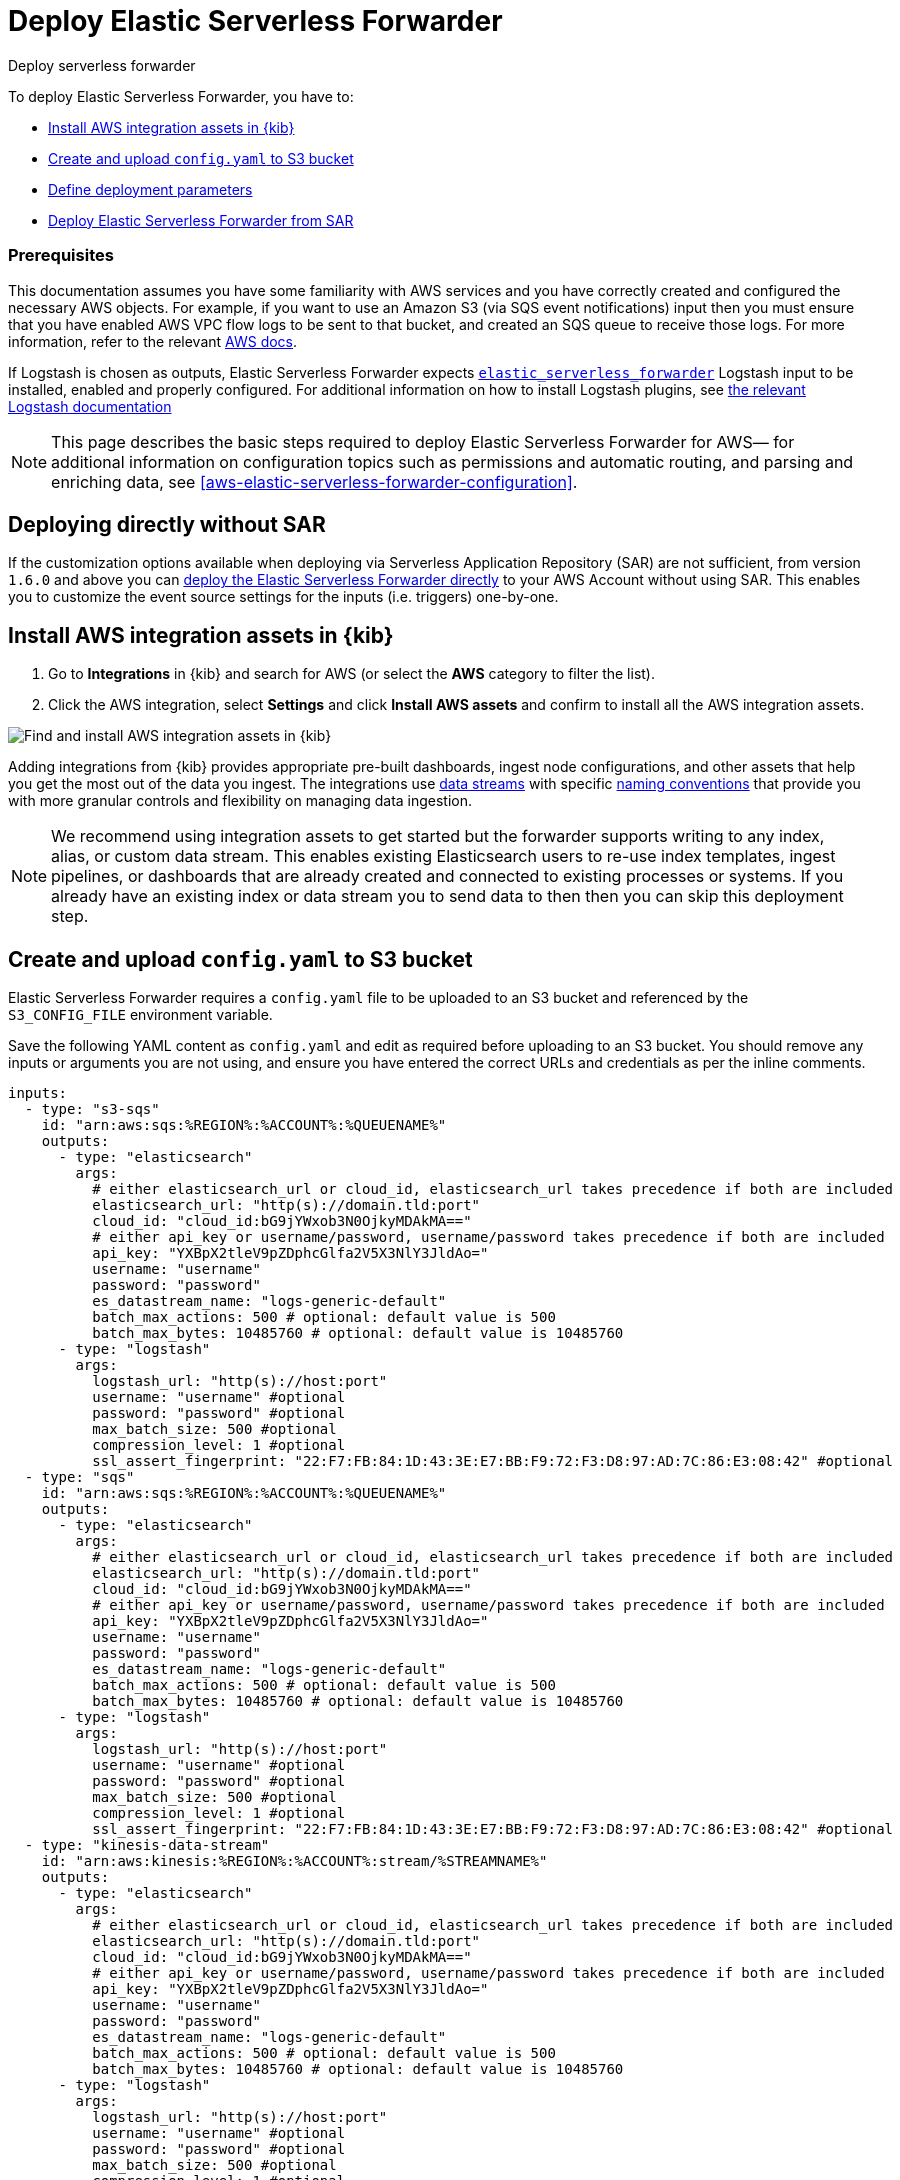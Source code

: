 :aws: AWS

[[aws-deploy-elastic-serverless-forwarder]]
= Deploy Elastic Serverless Forwarder

++++
<titleabbrev>Deploy serverless forwarder</titleabbrev>
++++
:keywords: serverless, AWS, SAR
:description: Deploy the Elastic Serverless Forwarder using Kibana and the AWS Serverless Application Repository (SAR).

To deploy Elastic Serverless Forwarder, you have to:

* <<aws-serverless-forwarder-deploy-kibana>>
* <<sample-s3-config-file>>
* <<aws-serverless-forwarder-define-deploy-parameters>>
* <<aws-serverless-forwarder-deploy-sar>>

[discrete]
[[aws-serverless-forwarder-deploy-prereq]]
=== Prerequisites
This documentation assumes you have some familiarity with {aws} services and you have correctly created and configured the necessary {aws} objects. For example, if you want to use an Amazon S3 (via SQS event notifications) input then you must ensure that you have enabled AWS VPC flow logs to be sent to that bucket, and created an SQS queue to receive those logs. For more information, refer to the relevant https://docs.aws.amazon.com/[{aws} docs].


If Logstash is chosen as outputs, Elastic Serverless Forwarder expects https://www.elastic.co/guide/en/logstash/master/plugins-inputs-elastic_serverless_forwarder.html[`elastic_serverless_forwarder`] Logstash input to be installed, enabled and properly configured. For additional information on how to install Logstash plugins, see https://www.elastic.co/guide/en/logstash/master/working-with-plugins.html#installing-plugins[the relevant Logstash documentation]
// Need more details on pre-reqs for other input types

NOTE: This page describes the basic steps required to deploy Elastic Serverless
Forwarder for {aws}— for additional information on configuration topics such as permissions and automatic routing, and parsing and enriching data, see <<aws-elastic-serverless-forwarder-configuration>>.

[discrete]
[[aws-serverless-forwarder-deploy-direct-note]]
== Deploying directly without SAR
If the customization options available when deploying via Serverless Application Repository (SAR) are not sufficient, from version `1.6.0` and above you can <<aws-serverless-forwarder-direct-deploy,deploy the Elastic Serverless Forwarder directly>> to your {aws} Account without using SAR. This enables you to customize the event source settings for the inputs (i.e. triggers) one-by-one.

[[aws-serverless-forwarder-deploy-kibana]]
== Install {aws} integration assets in {kib}

. Go to **Integrations** in {kib} and search for {aws} (or select the **{aws}**
  category to filter the list).
. Click the {aws} integration, select **Settings** and click
**Install {aws} assets** and confirm to install all the {aws} integration assets.

[role="screenshot"]
image::images/aws-serverless-forwarder-install-assets.png[Find and install AWS integration assets in {kib}]

Adding integrations from {kib} provides appropriate pre-built dashboards,
ingest node configurations, and other assets that help you get the most out of
the data you ingest. The integrations use https://www.elastic.co/guide/en/elasticsearch/reference/current/data-streams.html[data streams]
with specific https://www.elastic.co/blog/an-introduction-to-the-elastic-data-stream-naming-scheme[naming conventions]
that provide you with more granular controls and flexibility on managing data ingestion.

NOTE: We recommend using integration assets to get started but the forwarder supports writing to any index, alias, or custom data stream. This enables existing Elasticsearch users to re-use index templates, ingest pipelines, or dashboards that are already created and connected to existing processes or systems. If you already have an existing index or data stream you to send data to then then you can skip this deployment step.

[[sample-s3-config-file]]
== Create and upload `config.yaml` to S3 bucket

Elastic Serverless Forwarder requires a `config.yaml` file to be uploaded to an S3 bucket and referenced by the `S3_CONFIG_FILE` environment variable.

Save the following YAML content as `config.yaml` and edit as required before uploading to an S3 bucket. You should remove any inputs or arguments you are not using, and ensure you have entered the correct URLs and credentials as per the inline comments.

[source, yaml]
----

inputs:
  - type: "s3-sqs"
    id: "arn:aws:sqs:%REGION%:%ACCOUNT%:%QUEUENAME%"
    outputs:
      - type: "elasticsearch"
        args:
          # either elasticsearch_url or cloud_id, elasticsearch_url takes precedence if both are included
          elasticsearch_url: "http(s)://domain.tld:port"
          cloud_id: "cloud_id:bG9jYWxob3N0OjkyMDAkMA=="
          # either api_key or username/password, username/password takes precedence if both are included
          api_key: "YXBpX2tleV9pZDphcGlfa2V5X3NlY3JldAo="
          username: "username"
          password: "password"
          es_datastream_name: "logs-generic-default"
          batch_max_actions: 500 # optional: default value is 500
          batch_max_bytes: 10485760 # optional: default value is 10485760
      - type: "logstash"
        args:
          logstash_url: "http(s)://host:port"
          username: "username" #optional
          password: "password" #optional
          max_batch_size: 500 #optional
          compression_level: 1 #optional
          ssl_assert_fingerprint: "22:F7:FB:84:1D:43:3E:E7:BB:F9:72:F3:D8:97:AD:7C:86:E3:08:42" #optional
  - type: "sqs"
    id: "arn:aws:sqs:%REGION%:%ACCOUNT%:%QUEUENAME%"
    outputs:
      - type: "elasticsearch"
        args:
          # either elasticsearch_url or cloud_id, elasticsearch_url takes precedence if both are included
          elasticsearch_url: "http(s)://domain.tld:port"
          cloud_id: "cloud_id:bG9jYWxob3N0OjkyMDAkMA=="
          # either api_key or username/password, username/password takes precedence if both are included
          api_key: "YXBpX2tleV9pZDphcGlfa2V5X3NlY3JldAo="
          username: "username"
          password: "password"
          es_datastream_name: "logs-generic-default"
          batch_max_actions: 500 # optional: default value is 500
          batch_max_bytes: 10485760 # optional: default value is 10485760
      - type: "logstash"
        args:
          logstash_url: "http(s)://host:port"
          username: "username" #optional
          password: "password" #optional
          max_batch_size: 500 #optional
          compression_level: 1 #optional
          ssl_assert_fingerprint: "22:F7:FB:84:1D:43:3E:E7:BB:F9:72:F3:D8:97:AD:7C:86:E3:08:42" #optional
  - type: "kinesis-data-stream"
    id: "arn:aws:kinesis:%REGION%:%ACCOUNT%:stream/%STREAMNAME%"
    outputs:
      - type: "elasticsearch"
        args:
          # either elasticsearch_url or cloud_id, elasticsearch_url takes precedence if both are included
          elasticsearch_url: "http(s)://domain.tld:port"
          cloud_id: "cloud_id:bG9jYWxob3N0OjkyMDAkMA=="
          # either api_key or username/password, username/password takes precedence if both are included
          api_key: "YXBpX2tleV9pZDphcGlfa2V5X3NlY3JldAo="
          username: "username"
          password: "password"
          es_datastream_name: "logs-generic-default"
          batch_max_actions: 500 # optional: default value is 500
          batch_max_bytes: 10485760 # optional: default value is 10485760
      - type: "logstash"
        args:
          logstash_url: "http(s)://host:port"
          username: "username" #optional
          password: "password" #optional
          max_batch_size: 500 #optional
          compression_level: 1 #optional
          ssl_assert_fingerprint: "22:F7:FB:84:1D:43:3E:E7:BB:F9:72:F3:D8:97:AD:7C:86:E3:08:42" #optional
  - type: "cloudwatch-logs"
    id: "arn:aws:logs:%AWS_REGION%:%AWS_ACCOUNT_ID%:log-group:%LOG_GROUP_NAME%:*"
    outputs:
      - type: "elasticsearch"
        args:
          # either elasticsearch_url or cloud_id, elasticsearch_url takes precedence if both are included
          elasticsearch_url: "http(s)://domain.tld:port"
          cloud_id: "cloud_id:bG9jYWxob3N0OjkyMDAkMA=="
          # either api_key or username/password, username/password takes precedence if both are included
          api_key: "YXBpX2tleV9pZDphcGlfa2V5X3NlY3JldAo="
          username: "username"
          password: "password"
          es_datastream_name: "logs-generic-default"
          batch_max_actions: 500 # optional: default value is 500
          batch_max_bytes: 10485760 # optional: default value is 10485760
      - type: "logstash"
        args:
          logstash_url: "http(s)://host:port"
          username: "username" #optional
          password: "password" #optional
          max_batch_size: 500 #optional
          compression_level: 1 #optional
          ssl_assert_fingerprint: "22:F7:FB:84:1D:43:3E:E7:BB:F9:72:F3:D8:97:AD:7C:86:E3:08:42" #optional
  - type: "cloudwatch-logs"
    id: "arn:aws:logs:%AWS_REGION%:%AWS_ACCOUNT_ID%:log-group:%LOG_GROUP_NAME%:log-stream:%LOG_STREAM_NAME%"
    outputs:
      - type: "elasticsearch"
        args:
          # either elasticsearch_url or cloud_id, elasticsearch_url takes precedence if both are included
          elasticsearch_url: "http(s)://domain.tld:port"
          cloud_id: "cloud_id:bG9jYWxob3N0OjkyMDAkMA=="
          # either api_key or username/password, username/password takes precedence if both are included
          api_key: "YXBpX2tleV9pZDphcGlfa2V5X3NlY3JldAo="
          username: "username"
          password: "password"
          es_datastream_name: "logs-generic-default"
          batch_max_actions: 500 # optional: default value is 500
          batch_max_bytes: 10485760 # optional: default value is 10485760
      - type: "logstash"
        args:
          logstash_url: "http(s)://host:port"
          username: "username" #optional
          password: "password" #optional
          max_batch_size: 500 #optional
          compression_level: 1 #optional
          ssl_assert_fingerprint: "22:F7:FB:84:1D:43:3E:E7:BB:F9:72:F3:D8:97:AD:7C:86:E3:08:42" #optional
----

[[s3-config-file-fields]]
=== Fields

//convert to description list?

`inputs.[]`:

A list of inputs (i.e. triggers) for the Elastic Serverless Forwarder Lambda function.

`inputs.[].type`:

The type of trigger input (`cloudwatch-logs`, `kinesis-data-stream`, `sqs` and `s3-sqs` are currently supported).

`inputs.[].id`:

The ARN of the trigger input according to the type. Multiple input entries can have different unique ids with the same type.
Inputs of type `cloudwatch-logs` accept both CloudWatch Logs Log Group and CloudWatch Logs Log Stream ARNs.

`inputs.[].outputs`:

A list of outputs (i.e. forwarding targets) for the Elastic Serverless Forwarder Lambda function. You can have multiple outputs for an input, but only one output can be defined per type.

`inputs.[].outputs.[].type`:

The type of the forwarding target output (currently only `elasticsearch` and `logstash` are supported).

NOTE: `logstash` target output is currently offered as Technology Preview.**

`inputs.[].outputs.[].args`:
Custom init arguments for the specified forwarding target output.

For `elasticsearch` the following arguments are supported:

  * `args.elasticsearch_url`: URL of elasticsearch endpoint in the format `http(s)://domain.tld:port`. Mandatory when `args.cloud_id` is not provided. Will take precedence over `args.cloud_id` if both are defined.
  * `args.cloud_id`: Cloud ID of elasticsearch endpoint. Mandatory when `args.elasticsearch_url` is not provided. Will be ignored if `args.elasticsearch_url` is defined.
  * `args.username`: Username of the elasticsearch instance to connect to. Mandatory when `args.api_key` is not provided. Will take precedence over `args.api_key` if both are defined.
  * `args.password` Password of the elasticsearch instance to connect to. Mandatory when `args.api_key` is not provided. Will take precedence over `args.api_key` if both are defined.
  * `args.api_key`:  API key of elasticsearch endpoint in the format `base64encode(api_key_id:api_key_secret)`. Mandatory when `args.username`  and `args.password` are not provided. Will be ignored if `args.username`/`args.password` are defined.
  * `args.es_datastream_name`: Name of data stream or index where logs should be forwarded to. Lambda supports automatic routing of various {aws} service logs to the corresponding data streams for further processing and storage in the {es} cluster. It supports automatic routing of `aws.cloudtrail`, `aws.cloudwatch_logs`, `aws.elb_logs`, `aws.firewall_logs`, `aws.vpcflow`, and `aws.waf` logs. For other log types, if using data streams, you can optionally set its value in the configuration file according to the naming convention for data streams and available integrations. If the `es_datastream_name` is not specified and it cannot be matched with any of the above {aws} services, then the value will be set to `logs-generic-default`. In versions **v0.29.1** and below, this configuration parameter was named `es_index_or_datastream_name`. Rename the configuration parameter to `es_datastream_name` in your `config.yaml` file on the S3 bucket to continue using it in the future version. The older name `es_index_or_datastream_name` is deprecated as of version **v0.30.0**. The related backward compatibility code is removed from version **v1.0.0**.
  * `args.batch_max_actions`: (Optional) Maximum number of actions to send in a single bulk request. Default value: 500.
  * `args.batch_max_bytes`: (Optional) Maximum size in bytes to send in a single bulk request. Default value: 10485760 (10MB).
  * `args.ssl_assert_fingerprint`: (Optional) SSL fingerprint for self-signed SSL certificate on HTTPS transport.

For `logstash` the following arguments are supported:

  * `args.logstash_url` URL of elasticsearch endpoint in the format `http(s)://host:port`
  * `args.username`: (Optional) Username of the logstash instance to connect to. Mandatory if HTTP Basic authentication is enabled in Logstash.
  * `args.password`: (Optional) Password of the logstash instance to connect to. Mandatory if HTTP Basic authentication is enabled in Logstash.
  * `args.max_batch_size`: (Optional) Maximum number of events to send in a single HTTP(s) request. Default value: 500
  * `args.compression_level`: (Optional) The GZIP compression level for HTTP(s) requests towards logstash. It can be any integer value between 1 (minimum compression, best performance, highest amount of bytes sent) and 9 (maximum compression, worst performance, lowest amount of bytes sent). Default value: 1
  * `args.ssl_assert_fingerprint`: (Optional) SSL fingerprint for self-signed SSL certificate on HTTPS transport.

[[aws-serverless-forwarder-define-deploy-parameters]]
== Define deployment parameters
Whichever SAR deployment method you choose, you must define the following parameters correctly for your setup. This section explains the types of parameters and provides guidance on how to set them to match your deployment(s).

=== General configuration
These parameters define the general configuration and behaviour for the forwarder.

- `ElasticServerlessForwarderS3ConfigFile`: Set this value to the location of your `config.yaml` in S3 URL format: `s3://bucket-name/config-file-name`. This will populate the `S3_CONFIG_FILE` environment variable for the forwarder.
- `ElasticServerlessForwarderSSMSecrets`: Add a comma delimited list of {aws} SSM Secrets ARNs used in the `config.yml` (if any).
- `ElasticServerlessForwarderKMSKeys`: Add a comma delimited list of {aws} KMS Keys ARNs to be used for decrypting {aws} SSM Secrets, Kinesis Data Streams, or SQS queue (if any).

=== Inputs
These parameters define your specific <<aws-serverless-forwarder-inputs>> or 'event triggers'.

- `ElasticServerlessForwarderSQSEvents`: Add a comma delimited list of Direct SQS queue ARNs to set as event triggers for the forwarder (if any).
- `ElasticServerlessForwarderS3SQSEvents`: Add a comma delimited list of S3 SQS Event Notifications ARNs to set as event triggers for the forwarder (if any).
- `ElasticServerlessForwarderKinesisEvents`: Add a comma delimited list of Kinesis Data Stream ARNs to set as event triggers for the forwarder (if any).
- `ElasticServerlessForwarderCloudWatchLogsEvents`: Add a comma delimited list of Cloudwatch Logs log group ARNs to set subscription filters on the forwarder (if any).

[NOTE]
====
Make sure you reference the ARNs specified in your `config.yaml`, and leave any settings for unused inputs blank.
====

=== S3 Bucket permissions
These parameters define the permissions required in order to access the associated S3 Buckets.

- `ElasticServerlessForwarderS3Buckets`: Add a comma delimited list of S3 bucket ARNs that are sources for the S3 SQS Event Notifications (if any).

=== Network
These parameters define the network settings for your environment.

- `ElasticServerlessForwarderSecurityGroups`: Add a comma delimited list of security group IDs to attach to the forwarder. Along with `ElasticServerlessForwarderSubnets`, these settings will define the {aws} VPC the forwarder will belong to. Leave blank if you don't want the forwarder to belong to any specific {aws} VPC.
- `ElasticServerlessForwarderSubnets`: Add a comma delimited list of subnet IDs for to the forwarder. Along with `ElasticServerlessForwarderSecurityGroups`, these settings will define the {aws} VPC the forwarder will belong to. Leave blank if you don't want the forwarder to belong to any specific {aws} VPC.

[NOTE]
====
If you are setting up an an {aws} VPC for the forwarder, review the <<aws-serverless-troubleshooting-vpc-prerequisites,VPC prerequisites>>.
====

[[aws-serverless-forwarder-deploy-sar]]
== Deploy Elastic Serverless Forwarder from SAR

There are several deployment methods available via the {aws} Serverless Application Repository (SAR):

* <<aws-serverless-forwarder-deploy-console>>
* <<aws-serverless-forwarder-deploy-cloudformation>>
* <<aws-serverless-forwarder-deploy-terraform>>

NOTE: To deploy the forwarder directly without using SAR, refer to <<aws-serverless-forwarder-direct-deploy>>

[[aws-serverless-forwarder-deploy-console]]
=== Deploy using {aws} Console

. Log in to {aws} console and open **Lambda**.
. Click **Applications** and then **Create application**.
. Click **Serverless application** and search for **elastic-serverless-forwarder**.
. Select **elastic-serverless-forwarder** from the search results (ignoring any application beginning *helper-*).
+
[role="screenshot"]
image::images/aws-serverless-forwarder-create-function.png[Create Elastic Serverless Forwarder Lambda function within SAR]
+
. Complete the **Application settings** according to <<aws-serverless-forwarder-define-deploy-parameters>>
. After your settings have been added, click **Deploy**.
. On the Applications page for **serverlessrepo-elastic-serverless-forwarder**, click **Deployments**.
. Refresh the **Deployment history** until you see the `Create complete` status update. It should take around 5 minutes to deploy &mdash; if the deployment fails for any reason, the create events will be rolled back and you will be able to see an explanation for which event failed.
. (Optional) To enable Elastic APM instrumentation for your new deployment:
    * Go to **Lambda > Functions** within {aws} console, and find and select the function with **serverlessrepo-**.
    * Go to **Configuration** tab and select **Environment Variables**
    * Add the following environment variables:

      | Key                       | Value  |
      |---------------------------|--------|
      |`ELASTIC_APM_ACTIVE`       | `true` |
      |`ELASTIC_APM_SECRET_TOKEN` | token  |
      |`ELASTIC_APM_SERVER_URL`	  | url    |

NOTE: If you have already successfully deployed the forwarder but want to update the application (for example, if a new version of the Lambda function is released), you should go through this deploy step again and use the same **Application name**. This will ensure the function is updated rather than duplicated or created anew.

[[aws-serverless-forwarder-deploy-cloudformation]]
=== Deploy using Cloudformation

. Use the following code to get the semantic version of the latest application:
+
[source, bash]
----
aws serverlessrepo list-application-versions --application-id arn:aws:serverlessrepo:eu-central-1:267093732750:applications/elastic-serverless-forwarder
----
+

. Save the following YAML content as `sar-application.yaml` and fill in the correct parameters according to <<aws-serverless-forwarder-define-deploy-parameters>>:
+
[source, yaml]
----
    Transform: AWS::Serverless-2016-10-31
    Resources:
      SarCloudformationDeployment:
        Type: AWS::Serverless::Application
        Properties:
          Location:
            ApplicationId: 'arn:aws:serverlessrepo:eu-central-1:267093732750:applications/elastic-serverless-forwarder'
            SemanticVersion: '%SEMANTICVERSION%'  ## SET TO CORRECT SEMANTIC VERSION (MUST BE GREATER THAN 1.6.0)
          Parameters:
            ElasticServerlessForwarderS3ConfigFile: ""
            ElasticServerlessForwarderSSMSecrets: ""
            ElasticServerlessForwarderKMSKeys: ""
            ElasticServerlessForwarderSQSEvents: ""
            ElasticServerlessForwarderS3SQSEvents: ""
            ElasticServerlessForwarderKinesisEvents: ""
            ElasticServerlessForwarderCloudWatchLogsEvents: ""
            ElasticServerlessForwarderS3Buckets: ""
            ElasticServerlessForwarderSecurityGroups: ""
            ElasticServerlessForwarderSubnets: ""
----
+

. Deploy the Lambda function from SAR by running the following command:
+
[source, shell]
----
    aws cloudformation deploy --template-file sar-application.yaml --stack-name esf-cloudformation-deployment --capabilities CAPABILITY_IAM CAPABILITY_AUTO_EXPAND
----


NOTE: Starting from **v1.4.0**, if you want to update the Events settings for the forwarder, you do not need to manually delete existing settings before applying new settings.


[[aws-serverless-forwarder-deploy-terraform]]
=== Deploy using Terraform

. Save the following yaml content as `sar-application.tf` and fill in the correct parameters according to <<aws-serverless-forwarder-define-deploy-parameters>>:
+
[source, yaml]
----
  provider "aws" {
    region = ""  ## FILL WITH THE AWS REGION WHERE YOU WANT TO DEPLOY THE ELASTIC SERVERLESS FORWARDER
  }
  data "aws_serverlessapplicationrepository_application" "esf_sar" {
    application_id = "arn:aws:serverlessrepo:eu-central-1:267093732750:applications/elastic-serverless-forwarder"
  }
  resource "aws_serverlessapplicationrepository_cloudformation_stack" "esf_cf_stak" {
    name             = "terraform-elastic-serverless-forwarder"
    application_id   = data.aws_serverlessapplicationrepository_application.esf_sar.application_id
    semantic_version = data.aws_serverlessapplicationrepository_application.esf_sar.semantic_version
    capabilities     = data.aws_serverlessapplicationrepository_application.esf_sar.required_capabilities
  parameters = {
      ElasticServerlessForwarderS3ConfigFile = ""
      ElasticServerlessForwarderSSMSecrets = ""
      ElasticServerlessForwarderKMSKeys = ""
      ElasticServerlessForwarderSQSEvents = ""
      ElasticServerlessForwarderS3SQSEvents = ""
      ElasticServerlessForwarderKinesisEvents = ""
      ElasticServerlessForwarderCloudWatchLogsEvents = ""
      ElasticServerlessForwarderS3Buckets = ""
      ElasticServerlessForwarderSecurityGroups = ""
      ElasticServerlessForwarderSubnets = ""
    }
  }
----
+

. Deploy the function from SAR by running the following commands:
+
[source, shell]
----
  terrafrom init
  terrafrom apply
----
+


[NOTE]
====
From **v1.4.0** and above, if you want to update the Events settings for the deployment, it is no longer required to manually delete existing settings before applying the new settings.

Due to a https://github.com/hashicorp/terraform-provider-aws/issues/24771[Terraform bug] related to `aws_serverlessapplicationrepository_application`, if you want to delete existing Event parameters you have to set the related `aws_serverlessapplicationrepository_cloudformation_stack.parameters` to a blank space value (`" "`) instead of an empty string (`""`).
====

[[aws-serverless-forwarder-direct-deploy]]
== Deploy Elastic Serverless Forwarder directly

For more customisation options during deployment, from version `1.6.0` and above you can deploy the Elastic Serverless Forwarder directly to your {aws} Account without using SAR. This enables you to customize the event source settings for the inputs (i.e. triggers) one-by-one.

To deploy the forwarder directly, you have to:

* <<aws-serverless-forwarder-deploy-kibana>>
* <<sample-s3-config-file>>
* <<sample-direct-publish-config-file>>
* <<aws-serverless-forwarder-run-publish-script>>

[[sample-direct-publish-config-file]]
=== Create `publish-config.yaml` for the publishing script

To deploy the forwarder directly, you need to define a `publish-config.yaml` file and pass this as an argument in the <<aws-serverless-forwarder-run-publish-script, publishing script>>.

Save the following YAML content as `publish-config.yaml` and edit as required before running the publishing script. You should remove any inputs or arguments you are not using.

[source, yaml]
----

kinesis-data-stream:
    - arn: "arn:aws:kinesis:%REGION%:%ACCOUNT%:stream/%STREAMNAME%"
      batch_size: 10
      batching_window_in_second: 0
      starting_position: TRIM_HORIZON
      starting_position_timestamp: 0
      parallelization_factor: 1
sqs:
    - arn: "arn:aws:sqs:%REGION%:%ACCOUNT%:%QUEUENAME%"
      batch_size: 10
      batching_window_in_second: 0
s3-sqs:
    - arn: "arn:aws:sqs:%REGION%:%ACCOUNT%:%QUEUENAME%"
      batch_size: 10
      batching_window_in_second: 0
cloudwatch-logs:
    - arn: "arn:aws:logs:%AWS_REGION%:%AWS_ACCOUNT_ID%:log-group:%LOG_GROUP_NAME%:*"
    - arn: "arn:aws:logs:%AWS_REGION%:%AWS_ACCOUNT_ID%:log-group:%LOG_GROUP_NAME%:log-stream:%LOG_STREAM_NAME%"
ssm-secrets:
  - "arn:aws:secretsmanager:%AWS_REGION%:%AWS_ACCOUNT_ID%:secret:%SECRET_NAME%"
kms-keys:
    - "arn:aws:kms:%AWS_REGION%:%AWS_ACCOUNT_ID%:key/%KMS_KEY_UUID%"
s3-buckets:
    - "arn:aws:s3:::%BUCKET_NAME%"
subnets:
    - "%SUBNET_ID%"
security-groups:
    - "%SECURITY_ID%"
s3-config-file: "s3://%S3_CONFIG_BUCKET_NAME%/%S3_CONFIG_OBJECT_KEY%"
continuing-queue:
    batch_size: 10
    batching_window_in_second: 0

----

[[direct-publish-config-file-fields]]
=== Fields

|===

| `kinesis-data-stream.[]` | List of <<aws-serverless-forwarder-inputs-kinesis>> (i.e. triggers) for the forwarder, matching those defined in your <<sample-s3-config-file>>.

| `kinesis-data-stream.[].arn` | ARN of the {aws} Kinesis Data Stream.

| `kinesis-data-stream.[].batch_size` | Set this value above the default (`10`) if you experience ingestion delays in your output *and* `GetRecords.IteratorAgeMilliseconds` and `IncomingRecords` Kinesis CloudWatch metrics for the <<aws-serverless-forwarder-inputs-kinesis>> keep increasing *and* the average execution time of the forwarder is below 14 minutes. This will increase the number of records the forwarder will process in a single execution for the <<aws-serverless-forwarder-inputs-kinesis>>.

| `kinesis-data-stream.[].batching_window_in_second` | Set this value above the default (`0`) if you experience ingestion delays in your output *and* `GetRecords.IteratorAgeMilliseconds` and `IncomingRecords` Kinesis CloudWatch metrics for the <<aws-serverless-forwarder-inputs-kinesis>> keep increasing *and* the average execution time of the forwarder is below 14 minutes. This will increase the number of records the forwarder will process in a single execution for the <<aws-serverless-forwarder-inputs-kinesis>>.

| `kinesis-data-stream.[].starting_position` | Change this value from the default (`TRIM_HORIZON`) if you want to change the starting position of the records processed by the forwarder for the <<aws-serverless-forwarder-inputs-kinesis>>.

| `kinesis-data-stream.[].starting_position_timestamp` | Set this value to the time from which to start reading (in Unix time seconds) if you set `ElasticServerlessForwarderKinesisStartingPosition` to "AT_TIMESTAMP".

| `kinesis-data-stream.[].parallelization_factor` | Defines the number of forwarder functions that can run concurrently per shard (default is `1`). Increase this value if you experience ingestion delays in your output *and* `GetRecords.IteratorAgeMilliseconds` and `IncomingRecords` Kinesis CloudWatch metrics for the <<aws-serverless-forwarder-inputs-kinesis>> keep increasing *and* the average execution time of the forwarder is below 14 minutes. This will increase the number of records processed concurrently for <<aws-serverless-forwarder-inputs-kinesis>>. For more info, refer to https://docs.aws.amazon.com/lambda/latest/dg/with-kinesis.html[AWS Kinesis docs].

| `sqs.[]` | List of <<aws-serverless-forwarder-inputs-direct>> (i.e. triggers) for the forwarder, matching those defined in your <<sample-s3-config-file>>.

| `sqs.[].arn` | ARN of the {aws} SQS queue trigger input.

| `sqs.[].batch_size` | Set this value above the default (`10`) if you experience ingestion delays in your output *and* `ApproximateNumberOfMessagesVisible` and `ApproximateAgeOfOldestMessage` SQS CloudWatch metrics for the <<aws-serverless-forwarder-inputs-direct>> keep increasing *and* the average execution time of the forwarder is below 14 minutes. This will increase the number of messages the forwarder will process in a single execution for the <<aws-serverless-forwarder-inputs-direct>>.

| `sqs.[].batching_window_in_second` | Set this value above the default (`0`) if you experience ingestion delays in your output *and* `ApproximateNumberOfMessagesVisible` and `ApproximateAgeOfOldestMessage` SQS CloudWatch metrics for the <<aws-serverless-forwarder-inputs-direct>> keep increasing *and* the average execution time of the forwarder is below 14 minutes. This will increase the number of messages the forwarder will process in a single execution for the <<aws-serverless-forwarder-inputs-direct>>.

| `s3-sqs.[]` | List of <<aws-serverless-forwarder-inputs-s3>> (i.e. triggers) for the forwarder, matching those defined in your <<sample-s3-config-file>>.

| `s3-sqs.[].arn` | ARN of the {aws} SQS queue receiving S3 Notifications as trigger input.

| `s3-sqs.[].batch_size` | Set this value above the default (`10`) if you experience ingestion delays in your output *and* `ApproximateNumberOfMessagesVisible` and `ApproximateAgeOfOldestMessage` SQS CloudWatch metrics for the <<aws-serverless-forwarder-inputs-s3>> keep increasing *and* the average execution time of the forwarder is below 14 minutes. This will increase the number of messages the forwarder will process in a single execution for the <<aws-serverless-forwarder-inputs-s3>>.

| `s3-sqs.[].batching_window_in_second` | Set this value above the default (`0`) if you experience ingestion delays in your output *and* `ApproximateNumberOfMessagesVisible` and `ApproximateAgeOfOldestMessage` SQS CloudWatch metrics for the <<aws-serverless-forwarder-inputs-s3>> keep increasing *and* the average execution time of the forwarder is below 14 minutes. This will increase the number of messages the forwarder will process in a single execution for the <<aws-serverless-forwarder-inputs-s3>>.

| `cloudwatch-logs.[]` | List of <<aws-serverless-forwarder-inputs-cloudwatch>> (i.e. triggers) for the forwarder, matching those defined in your <<sample-s3-config-file>>.

| `cloudwatch-logs.[].arn` | ARN of the {aws} CloudWatch Logs trigger input (accepts both CloudWatch Logs Log Group and CloudWatch Logs Log Stream ARNs).

| `ssm-secrets.[]` | List of {aws} SSM Secrets ARNs used in your `config.yml` (if any).

| `kms-keys.[]` | List of {aws} KMS Keys ARNs to be used for decrypting {aws} SSM Secrets, Kinesis Data Streams or SQS queues (if any).

| `s3-buckets.[]` | List of S3 bucket ARNs that are sources for the S3 SQS Event Notifications (if any).

| `subnets.[]` | A list of subnets IDs for the forwarder. Along with `security-groups.[]`, these settings will define the {aws} VPC the forwarder will belong to. Leave blank if you don't want the forwarder to belong to any specific {aws} VPC.

| `security-groups.[]` | List of security group IDs to attach to the forwarder. Along with `subnets.[]`, these settings will define the {aws} VPC the forwarder will belong to. Leave blank if you don't want to have the forwarder belong to any specific {aws} VPC.

| `s3-config-file` | Set this value to the location of your forwarder configuration file in S3 URL format: `s3://bucket-name/config-file-name`. This will populate the `S3_CONFIG_FILE` environment variable for the forwarder.

| `continuing-queue.batch_size` | Set this value above the default (`10`) if you experience ingestion delays in your output *and* `ApproximateNumberOfMessagesVisible` and `ApproximateAgeOfOldestMessage` SQS CloudWatch metrics for the _Continuing queue_ keep increasing *and* the average execution time of the forwarder is below 14 minutes. This will increase the number of messages the forwarder will process in a single execution for the _Continuing queue_.

| `continuing-queue.batching_window_in_second` | Set this value above the default (`0`) if you experience ingestion delays in your output *and* `ApproximateNumberOfMessagesVisible` and `ApproximateAgeOfOldestMessage` SQS CloudWatch metrics for the _Continuing queue_ keep increasing *and* the average execution time of the forwarder is below 14 minutes. This will increase the number of messages the forwarder will process in a single execution for the _Continuing queue_.

|===

[[aws-serverless-forwarder-run-publish-script]]
=== Run the publishing script

A bash script for publishing the Elastic Serverless Forwarder directly to your {aws} account is available from the https://github.com/elastic/elastic-serverless-forwarder[Elastic Serverless Forwarder repository].

Download the https://raw.githubusercontent.com/elastic/elastic-serverless-forwarder/lambda-v1.6.0/publish_lambda.sh[`publish_lambda.sh` script] and follow the instructions below.

==== Script arguments
[source, bash]
----

 $ ./publish_lambda.sh
    AWS CLI (https://aws.amazon.com/cli/), SAM (https://docs.aws.amazon.com/serverless-application-model/latest/developerguide/install-sam-cli.html) and Python3.9 with pip3 required
    Please, before launching the tool execute "$ pip3 install ruamel.yaml"
Usage: ./publish_lambda.sh config-path lambda-name forwarder-tag bucket-name region
    Arguments:
    config-path: full path to the publish configuration
    lambda-name: name of the lambda to be published in the account
    forwarder-tag: tag of the elastic serverless forwarder to publish
    bucket-name: bucket name where to store the zip artifact for the lambda
                 (it will be created if it doesn't exists, otherwise
                  you need already to have proper access to it)
    region: region where to publish in
----

==== Prerequisites
- Python3.9 with pip3 is required to run the script
- https://aws.amazon.com/cli/[{aws} CLI], https://docs.aws.amazon.com/serverless-application-model/latest/developerguide/install-sam-cli.html[SAM CLI] and the https://pypi.org/project/ruamel.yaml/[ruamel.yaml package] must also be installed

[source, bash]
----

$ pip3 install awscli aws-sam-cli ruamel.yaml

----

==== Running the script
Assuming `publish-config.yaml` in saved in the same directory you intend to run `publish_lambda.sh` from, here's an example:

[source, bash]
----

$ ./publish_lambda.sh publish-config.yaml forwarder-lambda lambda-v1.6.0 s3-lambda-artifact-bucket-name eu-central-1

----

==== Updating to a new version via script
You can update the version of a published Elastic Serverless Forwarder without changing its configuration by running the publishing script again and passing a *new* https://github.com/elastic/elastic-serverless-forwarder/tags[`forwarder-tag`]:

[source, bash]
----

$ ./publish_lambda.sh publish-config.yaml forwarder-lambda lambda-v1.7.0 s3-lambda-artifact-bucket-name eu-central-1

----

NOTE: The above examples show the forwarder being updated from `lambda-v1.6.0` to `lambda-v1.7.0`.

==== Changing configuration via script
If you want to change the configuration of a published Elastic Serverless Forwarder without changing its version, you can update the `publish-config.yaml` and run the script again using the *same* `forwarder-tag`:

[source, bash]
----

$ ./publish_lambda.sh publish-config.yaml forwarder-lambda lambda-v1.6.0 s3-lambda-artifact-bucket-name eu-central-1

----

NOTE: The above example shows an existing `lambda-v1.6.0` configuration being updated without changing version.


==== Using the script for multiple deployments
If you want to use the publish script for deploying the forwarder with different configurations, create two different `publish-config.yaml` files with unique names and run the publishing script twice, with correct references to the `config-path` and `lambda-name`:

[source, bash]
----

$ ./publish_lambda.sh publish-config-for-first-lambda.yaml first-lambda lambda-v1.6.0 s3-lambda-artifact-bucket-name eu-central-1

$ ./publish_lambda.sh publish-config-for-second-lambda.yaml second-lambda lambda-v1.6.0 ss3-lambda-artifact-bucket-name eu-central-1

----

NOTE: The above example publishes two versions of the forwarder, each with different configurations i.e. `publish-config-for-first-lambda.yaml` and `first-lambda` vs. `publish-config-for-second-lambda.yaml` and `second-lambda`.
